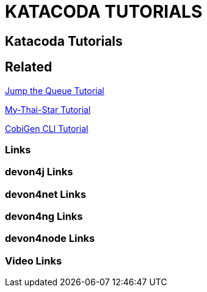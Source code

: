 = KATACODA TUTORIALS

[.directory]
== Katacoda Tutorials

[.links-to-files]
== Related

<<jumpthequeue-tutorial.html#, Jump the Queue Tutorial>>

<<mythaistar-tutorial.html#, My-Thai-Star Tutorial>>

<<cobigencli-tutorial.html#, CobiGen CLI Tutorial>>

[.common-links]
=== Links

[.devon4j-links]
=== devon4j Links

[.devon4net-links]
=== devon4net Links

[.devon4ng-links]
=== devon4ng Links

[.devon4node-links]
=== devon4node Links

[.videos-links]
=== Video Links

